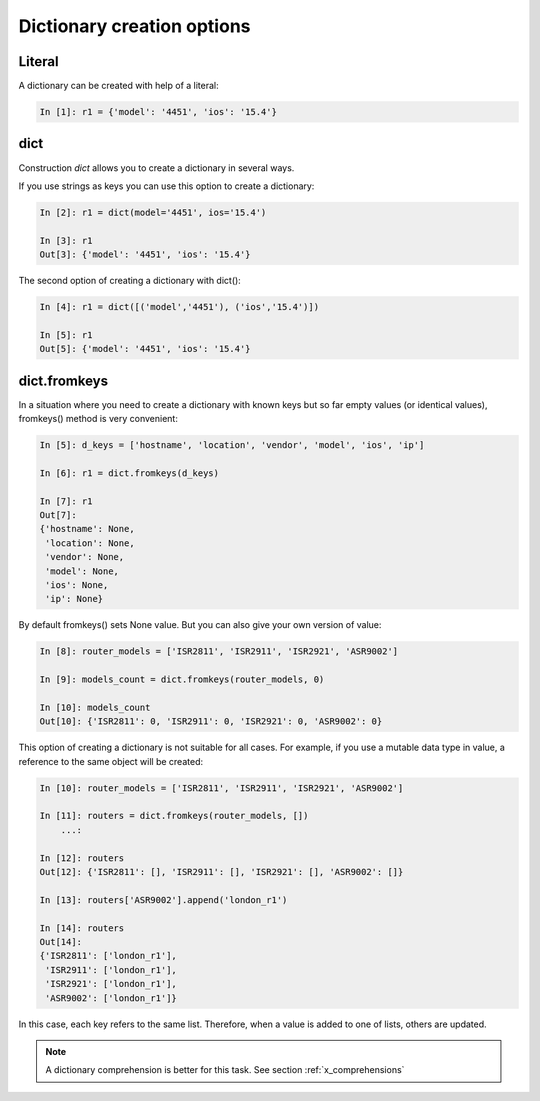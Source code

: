 Dictionary creation options
-------------------------

Literal
~~~~~~~

A dictionary can be created with help of a literal:

.. code:: python

    In [1]: r1 = {'model': '4451', 'ios': '15.4'}

dict
~~~~

Construction *dict* allows you to create a dictionary in several ways.

If you use strings as keys you can use this option to create a dictionary:

.. code:: python

    In [2]: r1 = dict(model='4451', ios='15.4')

    In [3]: r1
    Out[3]: {'model': '4451', 'ios': '15.4'}

The second option of creating a dictionary with dict():

.. code:: python

    In [4]: r1 = dict([('model','4451'), ('ios','15.4')])

    In [5]: r1
    Out[5]: {'model': '4451', 'ios': '15.4'}

dict.fromkeys
~~~~~~~~~~~~~

In a situation where you need to create a dictionary with known keys but so far empty values (or identical values), fromkeys() method is very convenient:

.. code:: python

    In [5]: d_keys = ['hostname', 'location', 'vendor', 'model', 'ios', 'ip']

    In [6]: r1 = dict.fromkeys(d_keys)

    In [7]: r1
    Out[7]:
    {'hostname': None,
     'location': None,
     'vendor': None,
     'model': None,
     'ios': None,
     'ip': None}


By default fromkeys() sets None value. But you can also give your own version of value:

.. code:: python

    In [8]: router_models = ['ISR2811', 'ISR2911', 'ISR2921', 'ASR9002']

    In [9]: models_count = dict.fromkeys(router_models, 0)

    In [10]: models_count
    Out[10]: {'ISR2811': 0, 'ISR2911': 0, 'ISR2921': 0, 'ASR9002': 0}


This option of creating a dictionary is not suitable for all cases. For example, if you use a mutable data type in value, a reference to the same object will be created:

.. code:: python

    In [10]: router_models = ['ISR2811', 'ISR2911', 'ISR2921', 'ASR9002']

    In [11]: routers = dict.fromkeys(router_models, [])
        ...:

    In [12]: routers
    Out[12]: {'ISR2811': [], 'ISR2911': [], 'ISR2921': [], 'ASR9002': []}

    In [13]: routers['ASR9002'].append('london_r1')

    In [14]: routers
    Out[14]:
    {'ISR2811': ['london_r1'],
     'ISR2911': ['london_r1'],
     'ISR2921': ['london_r1'],
     'ASR9002': ['london_r1']}

In this case, each key refers to the same list. Therefore, when a value is added to one of lists, others are updated.

.. note::
    A dictionary comprehension is better for this task. See section :ref:`x_comprehensions`

